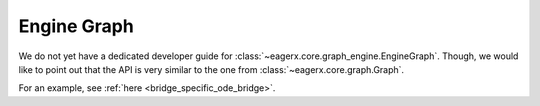 ************
Engine Graph
************

We do not yet have a dedicated developer guide for :class:`~eagerx.core.graph_engine.EngineGraph`.
Though, we would like to point out that the API is very similar to the one from :class:`~eagerx.core.graph.Graph`.

For an example, see :ref:`here <bridge_specific_ode_bridge>`.